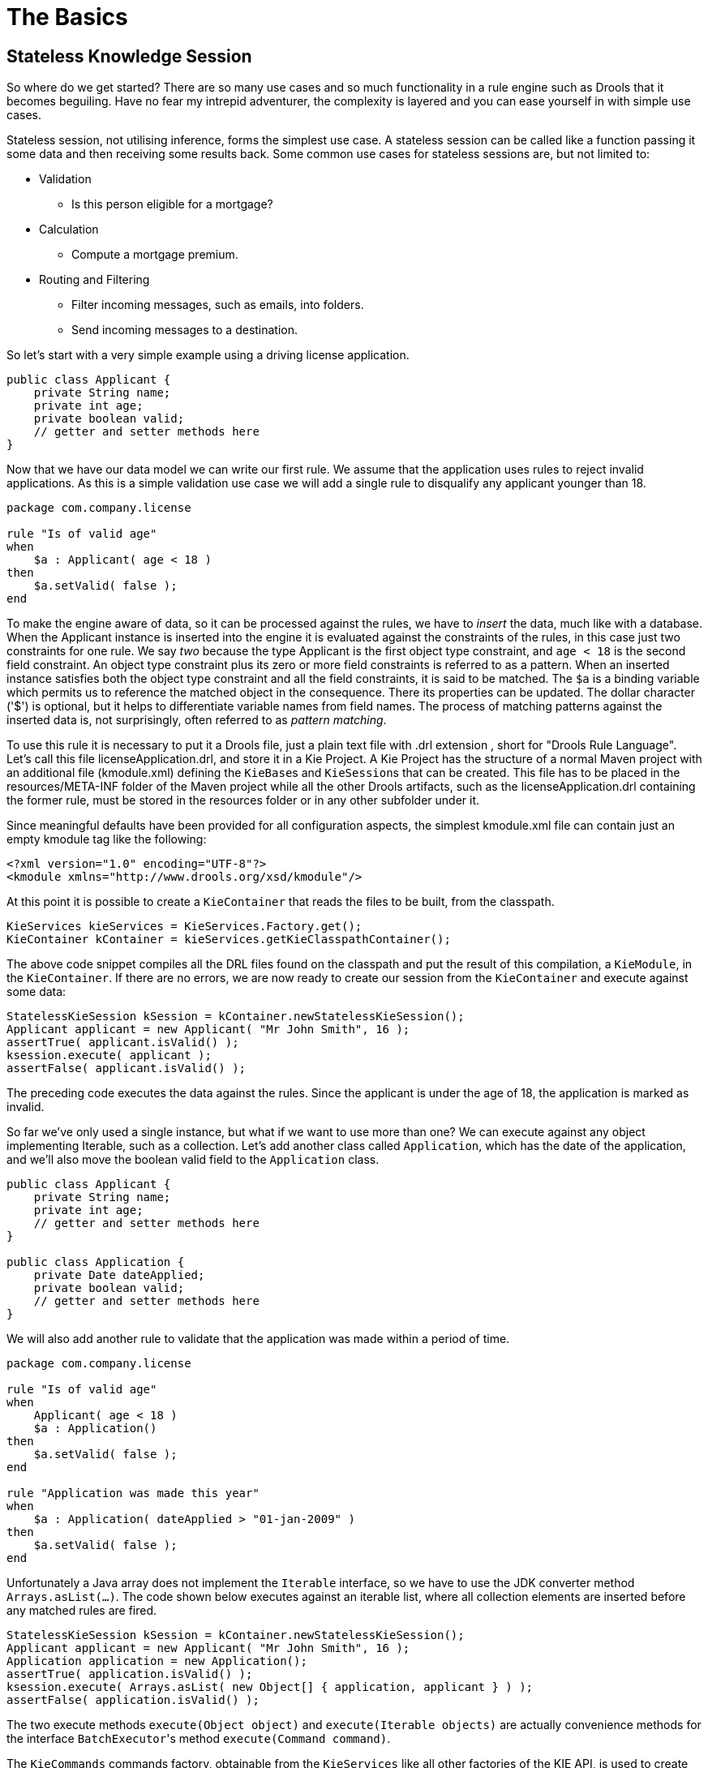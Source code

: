 = The Basics
:imagesdir: ..

== Stateless Knowledge Session


So where do we get started? There are so many use cases and so much functionality in a rule engine such as Drools that it becomes beguiling.
Have no fear my intrepid adventurer, the complexity is layered and you can ease yourself in with simple use cases.

Stateless session, not utilising inference, forms the simplest use case.
A stateless session can be called like a function passing it some data and then receiving some results back.
Some common use cases for stateless sessions are, but not limited to:

* Validation
** Is this person eligible for a mortgage?
* Calculation
** Compute a mortgage premium.
* Routing and Filtering
** Filter incoming messages, such as emails, into folders.
** Send incoming messages to a destination.


So let's start with a very simple example using a driving license application.

[source,java]
----
public class Applicant {
    private String name;
    private int age;
    private boolean valid;
    // getter and setter methods here
}
----


Now that we have our data model we can write our first rule.
We assume that the application uses rules to reject invalid applications.
As this is a simple validation use case we will add a single rule to disqualify any applicant younger than 18.

[source]
----
package com.company.license

rule "Is of valid age"
when
    $a : Applicant( age < 18 )
then
    $a.setValid( false );
end
----


To make the engine aware of data, so it can be processed against the rules, we have to _insert_ the data, much like with a database.
When the Applicant instance is inserted into the engine it is evaluated against the constraints of the rules, in this case just two constraints for one rule.
We say _two_ because the type Applicant is the first object type constraint, and `age < 18` is the second field constraint.
An object type constraint plus its zero or more field constraints is referred to as a pattern.
When an inserted instance satisfies both the object type constraint and all the field constraints, it is said to be matched.
The `$a` is a binding variable which permits us to reference the matched object in the consequence.
There its properties can be updated.
The dollar character ('$') is optional, but it helps to differentiate variable names from field names.
The process of matching patterns against the inserted data is, not surprisingly, often referred to as __pattern matching__.

To use this rule it is necessary to put it a Drools file, just a plain text file with .drl extension , short for "Drools Rule Language". Let's call this file licenseApplication.drl, and store it in a Kie Project.
A Kie Project has the structure of a normal Maven project with an additional file (kmodule.xml) defining the ``KieBase``s and ``KieSession``s that can be created.
This file has to be placed in the resources/META-INF folder of the Maven project while all the other Drools artifacts, such as the licenseApplication.drl containing the former rule, must be stored in the resources folder or in any other subfolder under it.

Since meaningful defaults have been provided for all configuration aspects, the simplest kmodule.xml file can contain just an empty kmodule tag like the following:

[source,xml]
----
<?xml version="1.0" encoding="UTF-8"?>
<kmodule xmlns="http://www.drools.org/xsd/kmodule"/>
----


At this point it is possible to create a `KieContainer` that reads the files to be built, from the classpath.

[source,java]
----
KieServices kieServices = KieServices.Factory.get();
KieContainer kContainer = kieServices.getKieClasspathContainer();
----


The above code snippet compiles all the DRL files found on the classpath and put the result of this compilation, a ``KieModule``, in the ``KieContainer``.
If there are no errors, we are now ready to create our session from the `KieContainer` and execute against some data:

[source,java]
----
StatelessKieSession kSession = kContainer.newStatelessKieSession();
Applicant applicant = new Applicant( "Mr John Smith", 16 );
assertTrue( applicant.isValid() );
ksession.execute( applicant );
assertFalse( applicant.isValid() );
----


The preceding code executes the data against the rules.
Since the applicant is under the age of 18, the application is marked as invalid.

So far we've only used a single instance, but what if we want to use more than one? We can execute against any object implementing Iterable, such as a collection.
Let's add another class called ``Application``, which has the date of the application, and we'll also move the boolean valid field to the `Application` class.

[source,java]
----
public class Applicant {
    private String name;
    private int age;
    // getter and setter methods here
}

public class Application {
    private Date dateApplied;
    private boolean valid;
    // getter and setter methods here
}
----


We will also add another rule to validate that the application was made within a period of time.

[source]
----
package com.company.license

rule "Is of valid age"
when
    Applicant( age < 18 )
    $a : Application()     
then
    $a.setValid( false );
end

rule "Application was made this year"
when
    $a : Application( dateApplied > "01-jan-2009" )     
then
    $a.setValid( false );
end
----


Unfortunately a Java array does not implement the `Iterable` interface, so we have to use the JDK converter method ``Arrays.asList(...)``.
The code shown below executes against an iterable list, where all collection elements are inserted before any matched rules are fired.

[source,java]
----
StatelessKieSession kSession = kContainer.newStatelessKieSession();
Applicant applicant = new Applicant( "Mr John Smith", 16 );
Application application = new Application();
assertTrue( application.isValid() );
ksession.execute( Arrays.asList( new Object[] { application, applicant } ) );
assertFalse( application.isValid() );
----


The two execute methods `execute(Object object)` and `execute(Iterable objects)` are actually convenience methods for the interface ``BatchExecutor``'s method ``execute(Command command)``.

The `KieCommands` commands factory, obtainable from the `KieServices` like all other factories of the KIE API, is used to create commands, so that the following is equivalent to ``execute(Iterable it)``:

[source,java]
----
ksession.execute( kieServices.getCommands().newInsertElements( Arrays.asList( new Object[] { application, applicant } ) );
----


Batch Executor and Command Factory are particularly useful when working with multiple Commands and with output identifiers for obtaining results.

[source,java]
----
KieCommands kieCommands = kieServices.getCommands();
List<Command> cmds = new ArrayList<Command>();
cmds.add( kieCommands.newInsert( new Person( "Mr John Smith" ), "mrSmith", true, null ) );
cmds.add( kieCommands.newInsert( new Person( "Mr John Doe" ), "mrDoe", true, null ) );
BatchExecutionResults results = ksession.execute( kieCommands.newBatchExecution( cmds ) );
assertEquals( new Person( "Mr John Smith" ), results.getValue( "mrSmith" ) );
----

`CommandFactory` supports many other Commands that can be used in the `BatchExecutor` like ``StartProcess``, ``Query``, and ``SetGlobal``.

== Stateful Knowledge Session


Stateful Sessions are long lived and allow iterative changes over time.
Some common use cases for Stateful Sessions are, but not limited to:

* Monitoring
** Stock market monitoring and analysis for semi-automatic buying.
* Diagnostics
** Fault finding, medical diagnostics
* Logistics
** Parcel tracking and delivery provisioning
* Compliance
** Validation of legality for market trades.


In contrast to a Stateless Session, the `dispose()` method must be called afterwards to ensure there are no memory leaks, as the KieBase contains references to Stateful Knowledge Sessions when they are created.
Since Stateful Knowledge Session is the most commonly used session type it is just named `KieSession` in the KIE API. `KieSession` also supports the `BatchExecutor` interface, like ``StatelessKieSession``, the only difference being that the `FireAllRules` command is not automatically called at the end for a Stateful Session.

We illustrate the monitoring use case with an example for raising a fire alarm.
Using just four classes, we represent rooms in a house, each of which has one sprinkler.
If a fire starts in a room, we represent that with a single `Fire` instance.

[source,java]
----
public class Room {
    private String name
    // getter and setter methods here
}
public class Sprinkler {
    private Room room;
    private boolean on;
    // getter and setter methods here
}
public class Fire {
    private Room room;
    // getter and setter methods here
}
public class Alarm {
}
----


In the previous section on Stateless Sessions the concepts of inserting and matching against data were introduced.
That example assumed that only a single instance of each object type was ever inserted and thus only used literal constraints.
However, a house has many rooms, so rules must express relationships between objects, such as a sprinkler being in a certain room.
This is best done by using a binding variable as a constraint in a pattern.
This "join" process results in what is called cross products, which are covered in the next section.

When a fire occurs an instance of the `Fire` class is created, for that room, and inserted into the session.
The rule uses a binding on the `room` field of the `Fire` object to constrain matching to the sprinkler for that room, which is currently off.
When this rule fires and the consequence is executed the sprinkler is turned on.

[source]
----
rule "When there is a fire turn on the sprinkler"
when
    Fire($room : room)
    $sprinkler : Sprinkler( room == $room, on == false )
then
    modify( $sprinkler ) { setOn( true ) };
    System.out.println( "Turn on the sprinkler for room " + $room.getName() );
end
----


Whereas the Stateless Session uses standard Java syntax to modify a field, in the above rule we use the `modify` statement, which acts as a sort of "with" statement.
It may contain a series of comma separated Java expressions, i.e., calls to setters of the object selected by the `modify` statement's control expression.
This modifies the data, and makes the engine aware of those changes so it can reason over them once more.
This process is called inference, and it's essential for the working of a Stateful Session.
Stateless Sessions typically do not use inference, so the engine does not need to be aware of changes to data.
Inference can also be turned off explicitly by using the __sequential mode__.

So far we have rules that tell us when matching data exists, but what about when it does _not_ exist? How do we determine that a fire has been extinguished, i.e., that there isn't a `Fire` object any more? Previously the constraints have been sentences according to Propositional Logic, where the engine is constraining against individual instances.
Drools also has support for First Order Logic that allows you to look at sets of data.
A pattern under the keyword `not` matches when something does not exist.
The rule given below turns the sprinkler off as soon as the fire in that room has disappeared.

[source]
----
rule "When the fire is gone turn off the sprinkler"
when
    $room : Room( )
    $sprinkler : Sprinkler( room == $room, on == true )
    not Fire( room == $room )
then
    modify( $sprinkler ) { setOn( false ) };
    System.out.println( "Turn off the sprinkler for room " + $room.getName() );
end
----


While there is one sprinkler per room, there is just a single alarm for the building.
An `Alarm` object is created when a fire occurs, but only one `Alarm` is needed for the entire building, no matter how many fires occur.
Previously `not` was introduced to match the absence of a fact; now we use its complement `exists` which matches for one or more instances of some category.

[source]
----
rule "Raise the alarm when we have one or more fires"
when
    exists Fire()
then
    insert( new Alarm() );
    System.out.println( "Raise the alarm" );
end
----


Likewise, when there are no fires we want to remove the alarm, so the `not` keyword can be used again.

[source]
----
rule "Cancel the alarm when all the fires have gone"
when
    not Fire()
    $alarm : Alarm()
then
    delete( $alarm );
    System.out.println( "Cancel the alarm" );
end
----


Finally there is a general health status message that is printed when the application first starts and after the alarm is removed and all sprinklers have been turned off.

[source]
----
rule "Status output when things are ok"
when
    not Alarm()
    not Sprinkler( on == true ) 
then
    System.out.println( "Everything is ok" );
end
----


As we did in the Stateless Session example, the above rules should be placed in a single DRL file and saved into the resouces folder of your Maven project or any of its subfolder.
As before, we can then obtain a `KieSession` from the ``KieContainer``.
The only difference is that this time we create a Stateful Session, whereas before we created a Stateless Session.

[source,java]
----
KieServices kieServices = KieServices.Factory.get();
KieContainer kContainer = kieServices.getKieClasspathContainer();
KieSession ksession = kContainer.newKieSession();
----


With the session created it is now possible to iteratively work with it over time.
Four `Room` objects are created and inserted, as well as one `Sprinkler` object for each room.
At this point the engine has done all of its matching, but no rules have fired yet.
Calling `ksession.fireAllRules()` allows the matched rules to fire, but without a fire that will just produce the health message.

[source,java]
----
String[] names = new String[]{"kitchen", "bedroom", "office", "livingroom"};
Map<String,Room> name2room = new HashMap<String,Room>();
for( String name: names ){
    Room room = new Room( name );
    name2room.put( name, room );
    ksession.insert( room );
    Sprinkler sprinkler = new Sprinkler( room );
    ksession.insert( sprinkler );
}

ksession.fireAllRules();
----

[source]
----
> Everything is ok
----


We now create two fires and insert them; this time a reference is kept for the returned ``FactHandle``.
A Fact Handle is an internal engine reference to the inserted instance and allows instances to be retracted or modified at a later point in time.
With the fires now in the engine, once `fireAllRules()` is called, the alarm is raised and the respective sprinklers are turned on.

[source,java]
----
Fire kitchenFire = new Fire( name2room.get( "kitchen" ) );
Fire officeFire = new Fire( name2room.get( "office" ) );

FactHandle kitchenFireHandle = ksession.insert( kitchenFire );
FactHandle officeFireHandle = ksession.insert( officeFire );

ksession.fireAllRules();
----

[source]
----
> Raise the alarm
> Turn on the sprinkler for room kitchen
> Turn on the sprinkler for room office
----


After a while the fires will be put out and the `Fire` instances are retracted.
This results in the sprinklers being turned off, the alarm being cancelled, and eventually the health message is printed again.

[source,java]
----
ksession.delete( kitchenFireHandle );
ksession.delete( officeFireHandle );

ksession.fireAllRules();
----

[source]
----
> Cancel the alarm
> Turn off the sprinkler for room office
> Turn off the sprinkler for room kitchen
> Everything is ok
----


Everyone still with me? That wasn't so hard and already I'm hoping you can start to see the value and power of a declarative rule system.

== Methods versus Rules


People often confuse methods and rules, and new rule users often ask, "How do I call a rule?" After the last section, you are now feeling like a rule expert and the answer to that is obvious, but let's summarize the differences nonetheless.

[source,java]
----
public void helloWorld(Person person) {
    if ( person.getName().equals( "Chuck" ) ) {
        System.out.println( "Hello Chuck" );
    }
}
----

* Methods are called directly.
* Specific instances are passed.
* One call results in a single execution.


[source]
----
rule "Hello World" when
    Person( name == "Chuck" )
then
    System.out.println( "Hello Chuck" );
end
----

* Rules execute by matching against any data as long it is inserted into the engine.
* Rules can never be called directly.
* Specific instances cannot be passed to a rule.
* Depending on the matches, a rule may fire once or several times, or not at all.


== Cross Products


Earlier the term "cross product" was mentioned, which is the result of a join.
Imagine for a moment that the data from the fire alarm example were used in combination with the following rule where there are no field constraints:

[source]
----
rule "Show Sprinklers" when
    $room : Room()
    $sprinkler : Sprinkler()
then
    System.out.println( "room:" + $room.getName() +
                        " sprinkler:" + $sprinkler.getRoom().getName() );
end
----


In SQL terms this would be like doing `select * from Room,
    Sprinkler` and every row in the Room table would be joined with every row in the Sprinkler table resulting in the following output:

[source]
----
room:office sprinkler:office
room:office sprinkler:kitchen
room:office sprinkler:livingroom
room:office sprinkler:bedroom
room:kitchen sprinkler:office
room:kitchen sprinkler:kitchen
room:kitchen sprinkler:livingroom
room:kitchen sprinkler:bedroom
room:livingroom sprinkler:office
room:livingroom sprinkler:kitchen
room:livingroom sprinkler:livingroom
room:livingroom sprinkler:bedroom
room:bedroom sprinkler:office
room:bedroom sprinkler:kitchen
room:bedroom sprinkler:livingroom
room:bedroom sprinkler:bedroom
----


These cross products can obviously become huge, and they may very well contain spurious data.
The size of cross products is often the source of performance problems for new rule authors.
From this it can be seen that it's always desirable to constrain the cross products, which is done with the variable constraint.

[source]
----
rule
when
    $room : Room()
    $sprinkler : Sprinkler( room == $room )
then
    System.out.println( "room:" + $room.getName() +
                        " sprinkler:" + $sprinkler.getRoom().getName() );
end
----


This results in just four rows of data, with the correct Sprinkler for each Room.
In SQL (actually HQL) the corresponding query would be ``select * from Room, Sprinkler where Room ==
    Sprinkler.room``.

[source]
----
room:office sprinkler:office
room:kitchen sprinkler:kitchen
room:livingroom sprinkler:livingroom
room:bedroom sprinkler:bedroom
----
